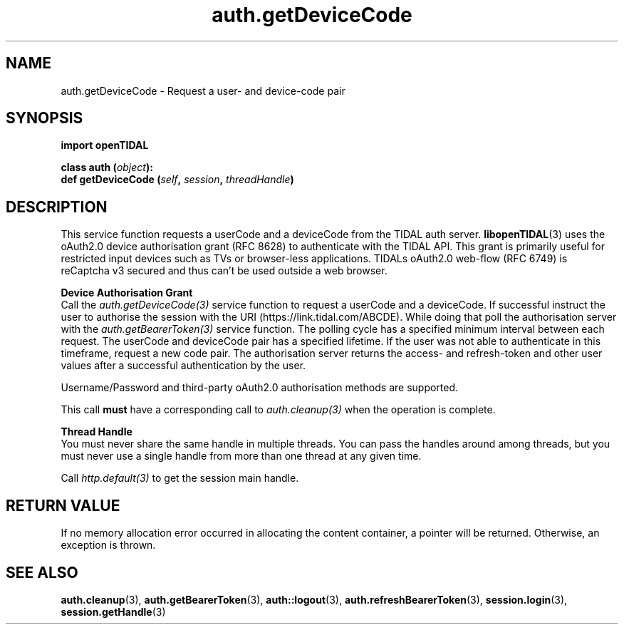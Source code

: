 .TH auth.getDeviceCode 3 "29 Jan 2021" "pyopenTIDAL 1.0.1" "pyopenTIDAL Manual"
.SH NAME
auth.getDeviceCode \- Request a user- and device-code pair 
.SH SYNOPSIS
.B import openTIDAL

.nf
.BI "class auth (" object "):"
.BI "    def getDeviceCode (" self ", " session ", " threadHandle ")"
.fi
.SH DESCRIPTION
This service function requests a userCode and a deviceCode from the TIDAL auth server.
\fBlibopenTIDAL\fP(3) uses the oAuth2.0 device authorisation grant (RFC 8628) to authenticate with
the TIDAL API. This grant is primarily useful for restricted input devices such as TVs or
browser-less applications. TIDALs oAuth2.0 web-flow (RFC 6749) is reCaptcha v3 secured
and thus can't be used outside a web browser. 

.nf
.B Device Authorisation Grant
.fi
Call the \fIauth.getDeviceCode(3)\fP service function to request a userCode and a deviceCode.
If successful instruct the user to authorise the session with the URI (https://link.tidal.com/ABCDE). While doing
that poll the authorisation server with the \fIauth.getBearerToken(3)\fP service function.
The polling cycle has a specified minimum interval between each request.
The userCode and deviceCode pair has a specified lifetime. If the user was not able to authenticate
in this timeframe, request a new code pair.
The authorisation server returns the access- and refresh-token and other user values after
a successful authentication by the user.

Username/Password and third-party oAuth2.0 authorisation methods are supported.

This call \fBmust\fP have a corresponding call to \fIauth.cleanup(3)\fP
when the operation is complete.

.nf
.B Thread Handle
.fi
You must never share the same handle in multiple threads. You can pass the handles around among threads, but you must never use a single handle from more than one thread at any given time.

Call \fIhttp.default(3)\fP to get the session main handle.
.SH RETURN VALUE
If no memory allocation error occurred in allocating the content container, a
pointer will be returned.
Otherwise, an exception is thrown.
.SH "SEE ALSO"
.BR auth.cleanup "(3), " auth.getBearerToken "(3), " auth::logout "(3), "
.BR auth.refreshBearerToken "(3), " session.login "(3), " session.getHandle "(3) "
